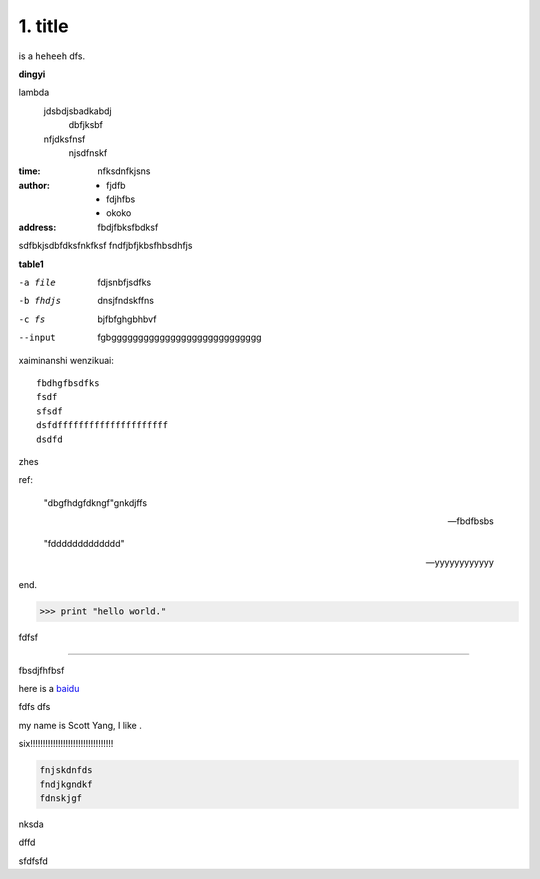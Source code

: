 1. title
----------------

is a ``heheeh`` dfs.

**dingyi**

lambda
    jdsbdjsbadkabdj
        dbfjksbf
    nfjdksfnsf
        njsdfnskf



:time: nfksdnfkjsns

:author:
    - fjdfb
    - fdjhfbs
    - okoko

:address: fbdjfbksfbdksf

sdfbkjsdbfdksfnkfksf
fndfjbfjkbsfhbsdhfjs

**table1**

-a file            fdjsnbfjsdfks
-b fhdjs           dnsjfndskffns
-c fs              bjfbfghgbhbvf
--input            fgbgggggggggggggggggggggggggggg

xaiminanshi wenzikuai:
::

    fbdhgfbsdfks
    fsdf
    sfsdf
    dsfdfffffffffffffffffffff
    dsdfd

zhes


ref:

    "dbgfhdgfdkngf"gnkdjffs

    -- fbdfbsbs

    "fddddddddddddd"

    -- yyyyyyyyyyyy

end.

>>> print "hello world."


fdfsf

-----------------

fbsdjfhfbsf


here is a `baidu <https://www.baidu.com>`_

fdfs
dfs

my name is |name|, I like |food|.

.. |name| replace:: Scott Yang
.. |food| image:: http://5b0988e595225.cdn.sohucs.com/images/20180119/79c869b842034e70834dd7882698db40.jpeg

six!!!!!!!!!!!!!!!!!!!!!!!!!!!!!!!!!


.. code::

    fnjskdnfds
    fndjkgndkf
    fdnskjgf

nksda

.. dbhfjsfbhjsfbhsbfjhsfbhsfbhfbfjhfb
 bdjfhbsjhfbsjf
 dbfjsbfjshfbjsd

dffd

sfdfsfd